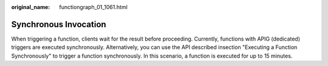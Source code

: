 :original_name: functiongraph_01_1061.html

.. _functiongraph_01_1061:

Synchronous Invocation
======================

When triggering a function, clients wait for the result before proceeding. Currently, functions with APIG (dedicated) triggers are executed synchronously. Alternatively, you can use the API described insection "Executing a Function Synchronously" to trigger a function synchronously. In this scenario, a function is executed for up to 15 minutes.
